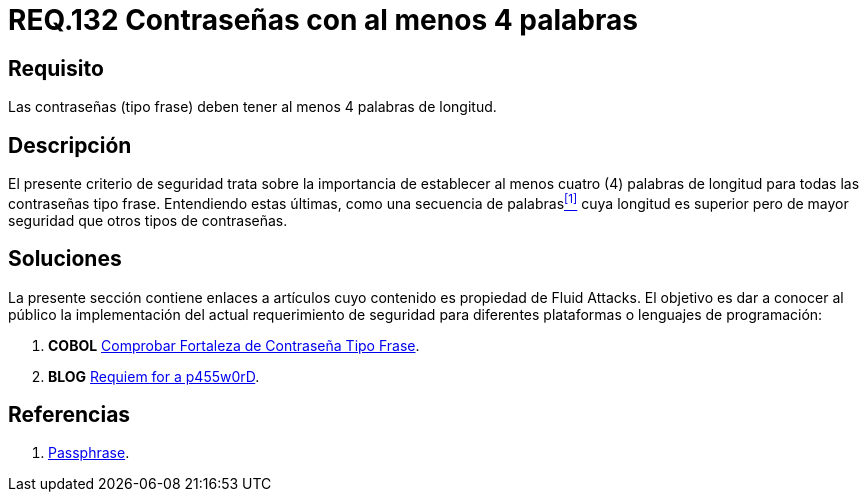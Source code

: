 :slug: rules/132/
:category: rules
:description: En el presente documento se detallan los requerimientos de seguridad relacionados a las credenciales de acceso a información sensible de la organización. En este requerimiento se establece la importancia de definir contraseñas tipo frase de al menos 4 palabras de longitud.
:keywords: Contraseña, Contraseña tipo frase, Longitud contraseña, Palabras de longitud, Secuencia de palabras, Seguridad contraseña.
:rules: yes

= REQ.132 Contraseñas con al menos 4 palabras

== Requisito

Las contraseñas (tipo frase) deben tener al menos 4 palabras de longitud.

== Descripción

El presente criterio de seguridad trata sobre
la importancia de establecer al menos cuatro (4) palabras de longitud
para todas las contraseñas tipo frase.
Entendiendo estas últimas, como una secuencia de palabras<<r1,^[1]^>>
cuya longitud es superior pero de mayor seguridad
que otros tipos de contraseñas.

== Soluciones

La presente sección contiene enlaces a artículos
cuyo contenido es propiedad de +Fluid Attacks+.
El objetivo es dar a conocer al público
la implementación del actual requerimiento de seguridad
para diferentes plataformas o lenguajes de programación:

. *+COBOL+* link:../../defends/cobol/comprobar-contrasena-frase/[Comprobar Fortaleza de Contraseña Tipo Frase].
. *+BLOG+* link:../../../en/blog/requiem-password/[Requiem for a p455w0rD].

== Referencias

. [[r1]] link:https://en.wikipedia.org/wiki/Passphrase[Passphrase].
